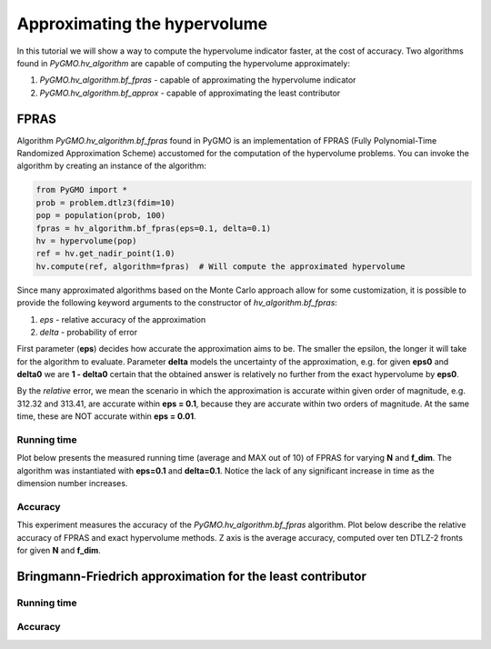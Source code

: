 .. _approximating_the_hypervolume:

================================================================
Approximating the hypervolume
================================================================

In this tutorial we will show a way to compute the hypervolume indicator faster, at the cost of accuracy.
Two algorithms found in `PyGMO.hv_algorithm` are capable of computing the hypervolume approximately:

#. `PyGMO.hv_algorithm.bf_fpras` - capable of approximating the hypervolume indicator
#. `PyGMO.hv_algorithm.bf_approx` - capable of approximating the least contributor



FPRAS
================

Algorithm `PyGMO.hv_algorithm.bf_fpras` found in PyGMO is an implementation of FPRAS (Fully Polynomial-Time Randomized Approximation Scheme) accustomed for the computation of the hypervolume problems.
You can invoke the algorithm by creating an instance of the algorithm:

.. code-block:: python

  from PyGMO import *
  prob = problem.dtlz3(fdim=10)
  pop = population(prob, 100)
  fpras = hv_algorithm.bf_fpras(eps=0.1, delta=0.1)
  hv = hypervolume(pop)
  ref = hv.get_nadir_point(1.0)
  hv.compute(ref, algorithm=fpras)  # Will compute the approximated hypervolume

Since many approximated algorithms based on the Monte Carlo approach allow for some customization, it is possible to provide the following keyword arguments to the constructor of `hv_algorithm.bf_fpras`:

#. *eps* - relative accuracy of the approximation
#. *delta* - probability of error

First parameter (**eps**) decides how accurate the approximation aims to be.
The smaller the epsilon, the longer it will take for the algorithm to evaluate.
Parameter **delta** models the uncertainty of the approximation, e.g. for given **eps0** and **delta0** we are **1 - delta0** certain that the obtained answer is relatively no further from the exact hypervolume by **eps0**.

By the *relative* error, we mean the scenario in which the approximation is accurate within given order of magnitude, e.g. 312.32 and 313.41, are accurate within **eps = 0.1**, because they are accurate within two orders of magnitude. At the same time, these are NOT accurate within **eps = 0.01**.

Running time
------------------

Plot below presents the measured running time (average and MAX out of 10) of FPRAS for varying **N** and **f_dim**.
The algorithm was instantiated with **eps=0.1** and **delta=0.1**.
Notice the lack of any significant increase in time as the dimension number increases.

.. image:: ../images/tutorials/hv_compute_fpras_runtime.png
  :width: 850px

.. image:: ../images/tutorials/hv_MAX_compute_fpras_runtime.png
  :width: 850px

Accuracy
-----------------

This experiment measures the accuracy of the `PyGMO.hv_algorithm.bf_fpras` algorithm.
Plot below describe the relative accuracy of FPRAS and exact hypervolume methods.
Z axis is the average accuracy, computed over ten DTLZ-2 fronts for given **N** and **f_dim**.

.. image:: ../images/tutorials/hv_fpras_accuracy.png
  :width: 850px

Bringmann-Friedrich approximation for the least contributor
===============

Running time
------------------

Accuracy
-----------------
